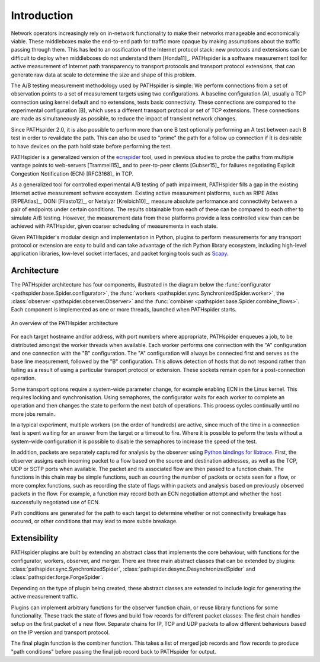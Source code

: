 Introduction
============

Network operators increasingly rely on in-network functionality to make their
networks manageable and economically viable. These middleboxes make the
end-to-end path for traffic more opaque by making assumptions about the traffic
passing through them. This has led to an ossification of the Internet protocol
stack: new protocols and extensions can be difficult to deploy when middleboxes
do not understand them [Honda11]_. PATHspider is a software measurement tool
for active measurement of Internet path transparency to transport protocols and
transport protocol extensions, that can generate raw data at scale to determine
the size and shape of this problem.

The A/B testing measurement methodology used by PATHspider is simple: We
perform connections from a set of observation points to a set of measurement
targets using two configurations. A baseline configuration (A), usually a TCP
connection using kernel default and no extensions, tests basic connectivity.
These connections are compared to the experimental configuration (B), which
uses a different transport protocol or set of TCP extensions. These connections
are made as simultaneously as possible, to reduce the impact of transient
network changes.

Since PATHspider 2.0, it is also possible to perform more than one B test
optionally performing an A test between each B test in order to revalidate the
path. This can also be used to "prime" the path for a follow up connection if
it is desirable to have devices on the path hold state before performing the
test.

PATHspider is a generalized version of the
`ecnspider <https://github.com/britram/pathtools/tree/master/pathspider/ecnspider2>`_
tool, used in previous studies to probe the paths from multiple vantage points
to web-servers [Trammell15]_ and to peer-to-peer clients [Gubser15]_ for
failures negotiating Explicit Congestion Notification (ECN) [RFC3168]_ in
TCP.

As a generalized tool for controlled experimental A/B testing of path
impairment, PATHspider fills a gap in the existing Internet active measurement
software ecosystem.  Existing active measurement platforms, such as RIPE Atlas
[RIPEAtlas]_, OONI [Filasto12]_, or Netalyzr [Kreibich10]_, measure absolute
performance and connectivity between a pair of endpoints under certain
conditions. The results obtainable from each of these can be compared to each
other to simulate A/B testing. However, the measurement data from these
platforms provide a less controlled view than can be achieved with PATHspider,
given coarser scheduling of measurements in each state.

Given PATHspider's modular design and implementation in Python, plugins to
perform measurements for any transport protocol or extension are easy to
build and can take advantage of the rich Python library ecosystem, including
high-level application libraries, low-level socket interfaces, and packet
forging tools such as `Scapy <http://www.secdev.org/projects/scapy/>`_.

.. architecture:

Architecture
------------

The PATHspider architecture has four components, illustrated in
the diagram below the :func:`configurator
<pathspider.base.Spider.configurator>`, the :func:`workers
<pathspider.sync.SynchronizedSpider.worker>`, the :class:`observer
<pathspider.observer.Observer>` and the :func:`combiner
<pathspider.base.Spider.combine_flows>`. Each component is implemented as one or more
threads, launched when PATHspider starts.

.. figarch:

.. figure:: _static/pathspider_arch.png
   :align: center
   :alt: Overview of PATHspider architecture
   :figclass: align-center
   :height: 400px

   An overview of the PATHspider architecture

For each target hostname and/or address, with port numbers where appropriate,
PATHspider enqueues a job, to be distributed amongst the worker threads when
available.  Each worker performs one connection with the "A" configuration
and one connection with the "B" configuration. The "A" configuration will
always be connected first and serves as the base line measurement, followed by
the "B" configuration. This allows detection of hosts that do not respond
rather than failing as a result of using a particular transport protocol or
extension. These sockets remain open for a post-connection operation.

Some transport options require a system-wide parameter change, for example
enabling ECN in the Linux kernel.  This requires locking and synchronisation.
Using semaphores, the configurator waits for each worker to complete an
operation and then changes the state to perform the next batch of operations.
This process cycles continually until no more jobs remain.

In a typical experiment, multiple workers (on the order of hundreds) are
active, since much of the time in a connection test is spent waiting for an
answer from the target or a timeout to fire. Where it is possible to peform the
tests without a system-wide configuration it is possible to disable the
semaphores to increase the speed of the test.

In addition, packets are separately captured for analysis by the observer using
`Python bindings for libtrace
<https://www.cs.auckland.ac.nz/~nevil/python-libtrace/>`_. First, the observer
assigns each incoming packet to a flow based on the source and destination
addresses, as well as the TCP, UDP or SCTP ports when available. The packet and
its associated flow are then passed to a function chain. The functions in this
chain may be simple functions, such as counting the number of packets or octets
seen for a flow, or more complex functions, such as recording the state of
flags within packets and analysis based on previously observed packets in the
flow. For example, a function may record both an ECN negotiation attempt and
whether the host successfully negotiated use of ECN.

Path conditions are generated for the path to each target to determine whether
or not connectivity breakage has occured, or other conditions that may lead to
more subtle breakage.

Extensibility
-------------

PATHspider plugins are built by extending an abstract class that
implements the core behaviour, with functions for the
configurator, workers, observer, and merger. There are three main abstract
classes that can be extended by plugins:
:class:`pathspider.sync.SynchronizedSpider`,
:class:`pathspider.desync.DesynchronizedSpider` and
:class:`pathspider.forge.ForgeSpider`.

Depending on the type of plugin being created, these abstract classes are
extended to include logic for generating the active measurement traffic.

Plugins can implement arbitrary functions for the observer function chain, or
reuse library functions for some functionality.  These track the state of flows
and build flow records for different packet classes: The first chain handles
setup on the first packet of a new flow.  Separate chains for IP, TCP
and UDP packets to allow different behaviours based on the IP version and
transport protocol.

The final plugin function is the combiner function. This takes
a list of merged job records and flow records to produce "path conditions"
before passing the final job record back to PATHspider for output.
